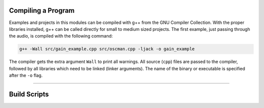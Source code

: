 .. title: Working with the g++ Compiler
.. slug: cpp-compiler
.. date: 2021-12-10
.. tags:
.. category: cpp:basic
.. link:
.. description:
.. type: text
.. has_math: true
.. priority: 1


Compiling a Program
===================

Examples and projects in this modules can be compiled with g++ from the GNU Compiler Collection.
With the proper libraries installed, g++ can be called directly for small to medium sized projects.
The first example, just passing through the audio, is compiled with the following command:

.. code-block:: console

  g++ -Wall src/gain_example.cpp src/oscman.cpp -ljack -o gain_example

The compiler gets the extra argument ``Wall`` to print all warnings.
All source (``cpp``) files are passed to the compiler, followed by all libraries which need to be linked (linker arguments). The name of the binary or executable is specified after the ``-o`` flag.

------

Build Scripts
=============

